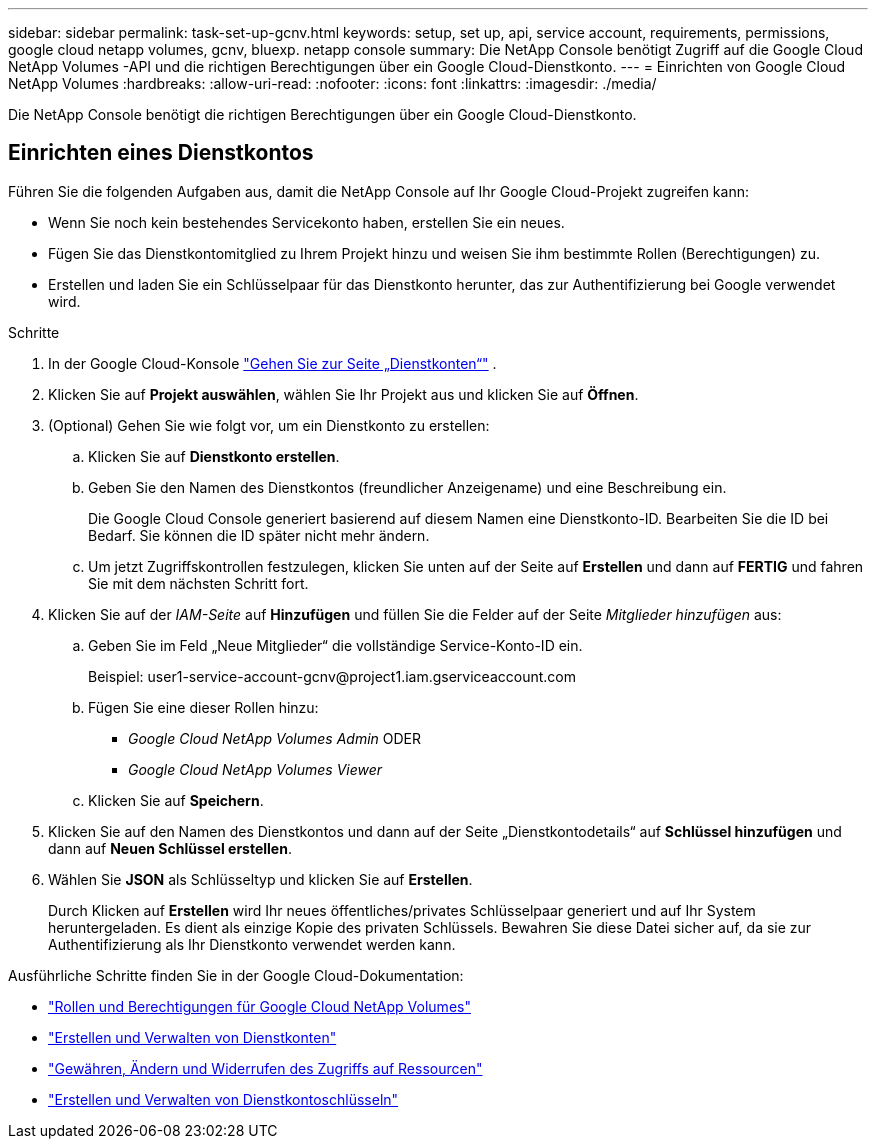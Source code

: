 ---
sidebar: sidebar 
permalink: task-set-up-gcnv.html 
keywords: setup, set up, api, service account, requirements, permissions, google cloud netapp volumes, gcnv, bluexp. netapp console 
summary: Die NetApp Console benötigt Zugriff auf die Google Cloud NetApp Volumes -API und die richtigen Berechtigungen über ein Google Cloud-Dienstkonto. 
---
= Einrichten von Google Cloud NetApp Volumes
:hardbreaks:
:allow-uri-read: 
:nofooter: 
:icons: font
:linkattrs: 
:imagesdir: ./media/


[role="lead"]
Die NetApp Console benötigt die richtigen Berechtigungen über ein Google Cloud-Dienstkonto.



== Einrichten eines Dienstkontos

Führen Sie die folgenden Aufgaben aus, damit die NetApp Console auf Ihr Google Cloud-Projekt zugreifen kann:

* Wenn Sie noch kein bestehendes Servicekonto haben, erstellen Sie ein neues.
* Fügen Sie das Dienstkontomitglied zu Ihrem Projekt hinzu und weisen Sie ihm bestimmte Rollen (Berechtigungen) zu.
* Erstellen und laden Sie ein Schlüsselpaar für das Dienstkonto herunter, das zur Authentifizierung bei Google verwendet wird.


.Schritte
. In der Google Cloud-Konsole https://console.cloud.google.com/iam-admin/serviceaccounts["Gehen Sie zur Seite „Dienstkonten“"^] .
. Klicken Sie auf *Projekt auswählen*, wählen Sie Ihr Projekt aus und klicken Sie auf *Öffnen*.
. (Optional) Gehen Sie wie folgt vor, um ein Dienstkonto zu erstellen:
+
.. Klicken Sie auf *Dienstkonto erstellen*.
.. Geben Sie den Namen des Dienstkontos (freundlicher Anzeigename) und eine Beschreibung ein.
+
Die Google Cloud Console generiert basierend auf diesem Namen eine Dienstkonto-ID.  Bearbeiten Sie die ID bei Bedarf. Sie können die ID später nicht mehr ändern.

.. Um jetzt Zugriffskontrollen festzulegen, klicken Sie unten auf der Seite auf *Erstellen* und dann auf *FERTIG* und fahren Sie mit dem nächsten Schritt fort.


. Klicken Sie auf der _IAM-Seite_ auf *Hinzufügen* und füllen Sie die Felder auf der Seite _Mitglieder hinzufügen_ aus:
+
.. Geben Sie im Feld „Neue Mitglieder“ die vollständige Service-Konto-ID ein.
+
Beispiel: \user1-service-account-gcnv@project1.iam.gserviceaccount.com

.. Fügen Sie eine dieser Rollen hinzu:
+
*** _Google Cloud NetApp Volumes Admin_ ODER
*** _Google Cloud NetApp Volumes Viewer_


.. Klicken Sie auf *Speichern*.


. Klicken Sie auf den Namen des Dienstkontos und dann auf der Seite „Dienstkontodetails“ auf *Schlüssel hinzufügen* und dann auf *Neuen Schlüssel erstellen*.
. Wählen Sie *JSON* als Schlüsseltyp und klicken Sie auf *Erstellen*.
+
Durch Klicken auf *Erstellen* wird Ihr neues öffentliches/privates Schlüsselpaar generiert und auf Ihr System heruntergeladen.  Es dient als einzige Kopie des privaten Schlüssels.  Bewahren Sie diese Datei sicher auf, da sie zur Authentifizierung als Ihr Dienstkonto verwendet werden kann.



Ausführliche Schritte finden Sie in der Google Cloud-Dokumentation:

* link:https://cloud.google.com/iam/docs/roles-permissions/netapp["Rollen und Berechtigungen für Google Cloud NetApp Volumes"^]
* link:https://cloud.google.com/iam/docs/creating-managing-service-accounts["Erstellen und Verwalten von Dienstkonten"^]
* link:https://cloud.google.com/iam/docs/granting-changing-revoking-access["Gewähren, Ändern und Widerrufen des Zugriffs auf Ressourcen"^]
* link:https://cloud.google.com/iam/docs/creating-managing-service-account-keys["Erstellen und Verwalten von Dienstkontoschlüsseln"^]

